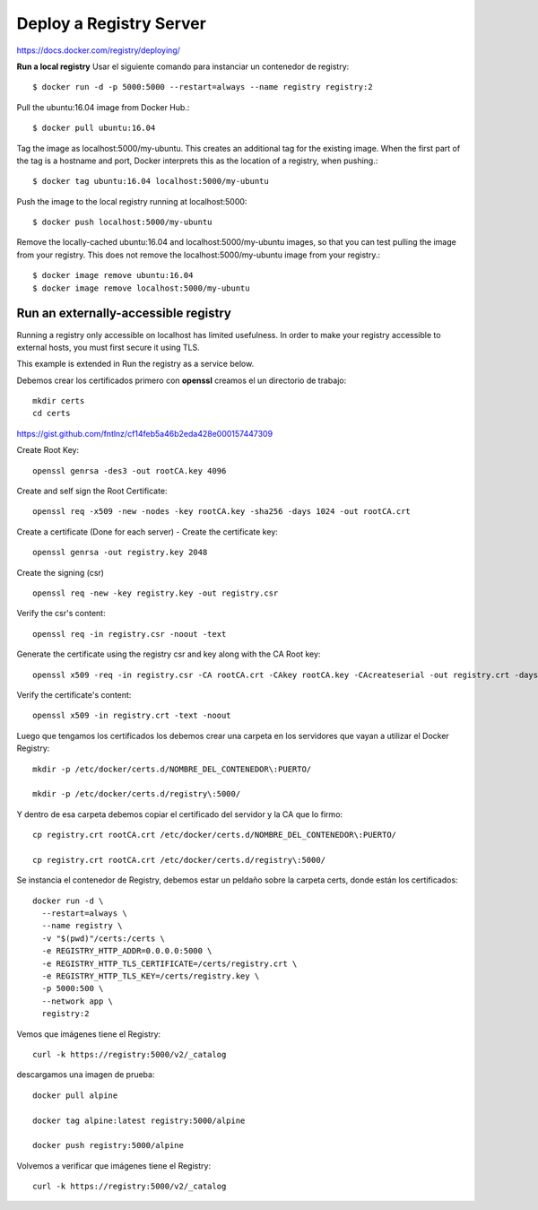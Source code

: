 Deploy a Registry Server
=======================

https://docs.docker.com/registry/deploying/

**Run a local registry** Usar el siguiente comando para instanciar un contenedor de registry::

	$ docker run -d -p 5000:5000 --restart=always --name registry registry:2

Pull the ubuntu:16.04 image from Docker Hub.::

	$ docker pull ubuntu:16.04

Tag the image as localhost:5000/my-ubuntu. This creates an additional tag for the existing image. When the first part of the tag is a hostname and port, Docker interprets this as the location of a registry, when pushing.::

	$ docker tag ubuntu:16.04 localhost:5000/my-ubuntu

Push the image to the local registry running at localhost:5000::

	$ docker push localhost:5000/my-ubuntu

Remove the locally-cached ubuntu:16.04 and localhost:5000/my-ubuntu images, so that you can test pulling the image from your registry. This does not remove the localhost:5000/my-ubuntu image from your registry.::

	$ docker image remove ubuntu:16.04
	$ docker image remove localhost:5000/my-ubuntu

Run an externally-accessible registry
+++++++++++++++++++++++++++++++++++++

Running a registry only accessible on localhost has limited usefulness. In order to make your registry accessible to external hosts, you must first secure it using TLS.

This example is extended in Run the registry as a service below.

Debemos crear los certificados primero con **openssl** creamos el un directorio de trabajo::

	mkdir certs
	cd certs

https://gist.github.com/fntlnz/cf14feb5a46b2eda428e000157447309

Create Root Key::

	openssl genrsa -des3 -out rootCA.key 4096

Create and self sign the Root Certificate::

	openssl req -x509 -new -nodes -key rootCA.key -sha256 -days 1024 -out rootCA.crt

Create a certificate (Done for each server) - Create the certificate key::

	openssl genrsa -out registry.key 2048

Create the signing (csr) ::

	openssl req -new -key registry.key -out registry.csr

Verify the csr's content::

	openssl req -in registry.csr -noout -text

Generate the certificate using the registry csr and key along with the CA Root key::

	openssl x509 -req -in registry.csr -CA rootCA.crt -CAkey rootCA.key -CAcreateserial -out registry.crt -days 500 -sha256

Verify the certificate's content::

	openssl x509 -in registry.crt -text -noout

Luego que tengamos los certificados los debemos crear una carpeta en los servidores que vayan a utilizar el Docker Registry::

	mkdir -p /etc/docker/certs.d/NOMBRE_DEL_CONTENEDOR\:PUERTO/

	mkdir -p /etc/docker/certs.d/registry\:5000/

Y dentro de esa carpeta debemos copiar el certificado del servidor y la CA que lo firmo::

	cp registry.crt rootCA.crt /etc/docker/certs.d/NOMBRE_DEL_CONTENEDOR\:PUERTO/

	cp registry.crt rootCA.crt /etc/docker/certs.d/registry\:5000/

Se instancia el contenedor de Registry, debemos estar un peldaño sobre la carpeta certs, donde están los certificados::

	docker run -d \
	  --restart=always \
	  --name registry \
	  -v "$(pwd)"/certs:/certs \
	  -e REGISTRY_HTTP_ADDR=0.0.0.0:5000 \
	  -e REGISTRY_HTTP_TLS_CERTIFICATE=/certs/registry.crt \
	  -e REGISTRY_HTTP_TLS_KEY=/certs/registry.key \
	  -p 5000:500 \
	  --network app \
	  registry:2

Vemos que imágenes tiene el Registry::

	curl -k https://registry:5000/v2/_catalog


descargamos una imagen de prueba::

	docker pull alpine

	docker tag alpine:latest registry:5000/alpine

	docker push registry:5000/alpine

Volvemos a verificar que imágenes tiene el Registry::

	curl -k https://registry:5000/v2/_catalog

